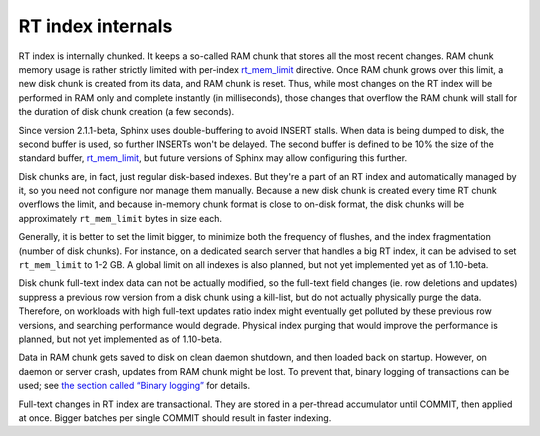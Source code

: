 RT index internals
------------------

RT index is internally chunked. It keeps a so-called RAM chunk that
stores all the most recent changes. RAM chunk memory usage is rather
strictly limited with per-index
`rt\_mem\_limit <../index_configuration_options/rtmem_limit.md>`__
directive. Once RAM chunk grows over this limit, a new disk chunk is
created from its data, and RAM chunk is reset. Thus, while most changes
on the RT index will be performed in RAM only and complete instantly (in
milliseconds), those changes that overflow the RAM chunk will stall for
the duration of disk chunk creation (a few seconds).

Since version 2.1.1-beta, Sphinx uses double-buffering to avoid INSERT
stalls. When data is being dumped to disk, the second buffer is used, so
further INSERTs won't be delayed. The second buffer is defined to be 10%
the size of the standard buffer,
`rt\_mem\_limit <../index_configuration_options/rtmem_limit.md>`__, but
future versions of Sphinx may allow configuring this further.

Disk chunks are, in fact, just regular disk-based indexes. But they're a
part of an RT index and automatically managed by it, so you need not
configure nor manage them manually. Because a new disk chunk is created
every time RT chunk overflows the limit, and because in-memory chunk
format is close to on-disk format, the disk chunks will be approximately
``rt_mem_limit`` bytes in size each.

Generally, it is better to set the limit bigger, to minimize both the
frequency of flushes, and the index fragmentation (number of disk
chunks). For instance, on a dedicated search server that handles a big
RT index, it can be advised to set ``rt_mem_limit`` to 1-2 GB. A global
limit on all indexes is also planned, but not yet implemented yet as of
1.10-beta.

Disk chunk full-text index data can not be actually modified, so the
full-text field changes (ie. row deletions and updates) suppress a
previous row version from a disk chunk using a kill-list, but do not
actually physically purge the data. Therefore, on workloads with high
full-text updates ratio index might eventually get polluted by these
previous row versions, and searching performance would degrade. Physical
index purging that would improve the performance is planned, but not yet
implemented as of 1.10-beta.

Data in RAM chunk gets saved to disk on clean daemon shutdown, and then
loaded back on startup. However, on daemon or server crash, updates from
RAM chunk might be lost. To prevent that, binary logging of transactions
can be used; see `the section called “Binary
logging” <../binary_logging.md>`__ for details.

Full-text changes in RT index are transactional. They are stored in a
per-thread accumulator until COMMIT, then applied at once. Bigger
batches per single COMMIT should result in faster indexing.
